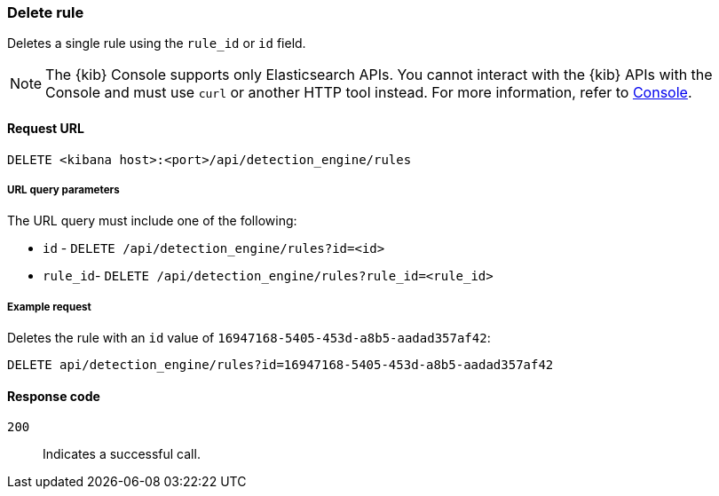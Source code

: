 [[rules-api-delete]]
=== Delete rule

Deletes a single rule using the `rule_id` or `id` field.

NOTE: The {kib} Console supports only Elasticsearch APIs. You cannot interact with the {kib} APIs with the Console and must use `curl` or another HTTP tool instead. For more information, refer to https://www.elastic.co/guide/en/kibana/current/console-kibana.html[Console].

==== Request URL

`DELETE <kibana host>:<port>/api/detection_engine/rules`

===== URL query parameters

The URL query must include one of the following:

* `id` - `DELETE /api/detection_engine/rules?id=<id>`
* `rule_id`- `DELETE /api/detection_engine/rules?rule_id=<rule_id>`

===== Example request

Deletes the rule with an `id` value of `16947168-5405-453d-a8b5-aadad357af42`:

[source,console]
--------------------------------------------------
DELETE api/detection_engine/rules?id=16947168-5405-453d-a8b5-aadad357af42
--------------------------------------------------
// KIBANA

==== Response code

`200`::
    Indicates a successful call.
